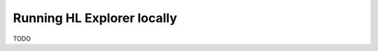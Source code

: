 
.. SPDX-License-Identifier: Apache-2.0


Running HL Explorer locally
*********************************


TODO

.. add a short overview, and rely on links in current README of the github


.. Licensed under Creative Commons Attribution 4.0 International License
   https://creativecommons.org/licenses/by/4.0/
